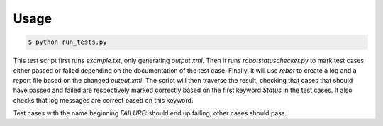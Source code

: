 Usage
=====

.. sourcecode :: bash

    $ python run_tests.py

This test script first runs *example.txt*, only generating *output.xml*. Then
it runs *robotstatuschecker.py* to mark test cases either passed or failed
depending on the documentation of the test case. Finally, it will use *rebot* to 
create a log and a report file based on the changed *output.xml*. The script 
will then traverse the result, checking that cases that should have passed 
and failed are respectively marked correctly based on the first keyword 
*Status* in the test cases. It also checks that log messages are correct based
on this keyword.

Test cases with the name beginning *FAILURE:* should end up failing, other cases
should pass.